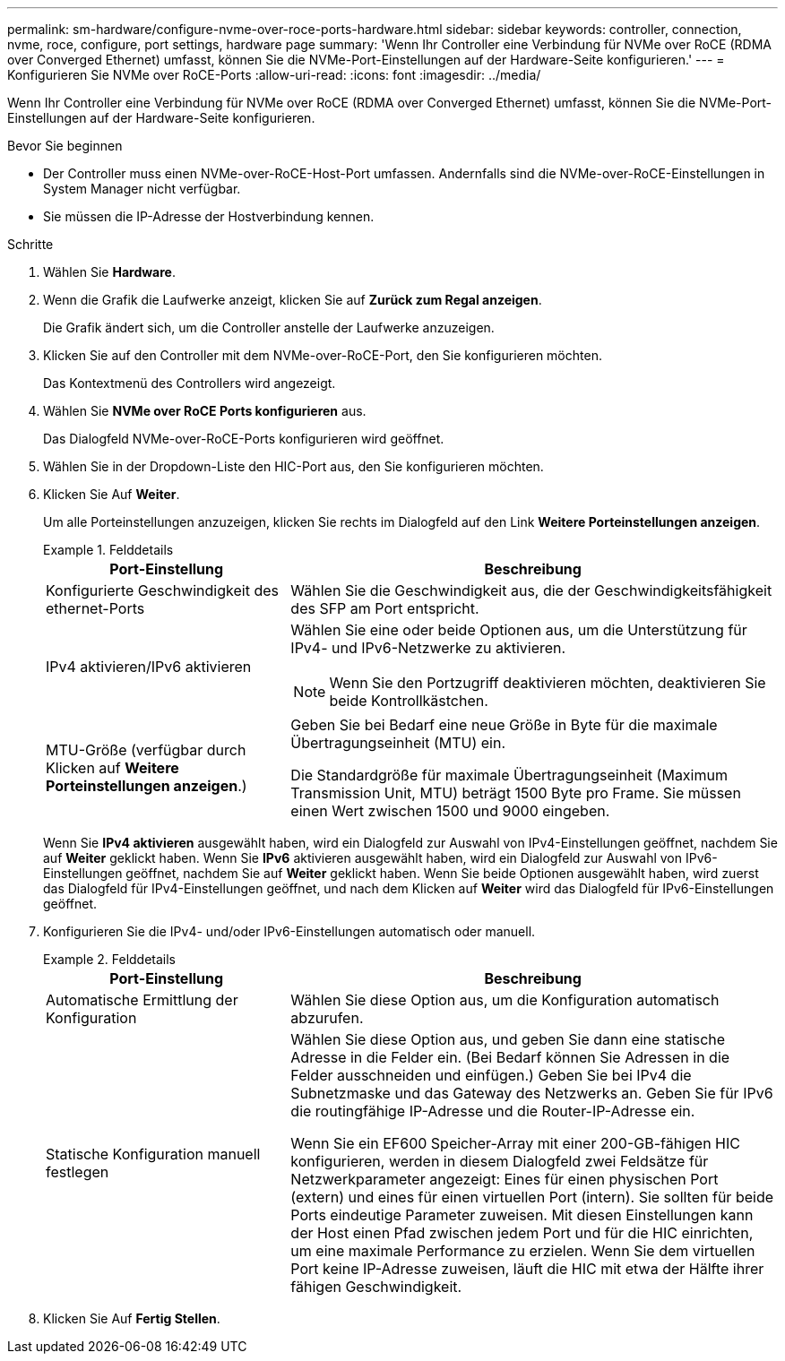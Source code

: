 ---
permalink: sm-hardware/configure-nvme-over-roce-ports-hardware.html 
sidebar: sidebar 
keywords: controller, connection, nvme, roce, configure, port settings, hardware page 
summary: 'Wenn Ihr Controller eine Verbindung für NVMe over RoCE (RDMA over Converged Ethernet) umfasst, können Sie die NVMe-Port-Einstellungen auf der Hardware-Seite konfigurieren.' 
---
= Konfigurieren Sie NVMe over RoCE-Ports
:allow-uri-read: 
:icons: font
:imagesdir: ../media/


[role="lead"]
Wenn Ihr Controller eine Verbindung für NVMe over RoCE (RDMA over Converged Ethernet) umfasst, können Sie die NVMe-Port-Einstellungen auf der Hardware-Seite konfigurieren.

.Bevor Sie beginnen
* Der Controller muss einen NVMe-over-RoCE-Host-Port umfassen. Andernfalls sind die NVMe-over-RoCE-Einstellungen in System Manager nicht verfügbar.
* Sie müssen die IP-Adresse der Hostverbindung kennen.


.Schritte
. Wählen Sie *Hardware*.
. Wenn die Grafik die Laufwerke anzeigt, klicken Sie auf *Zurück zum Regal anzeigen*.
+
Die Grafik ändert sich, um die Controller anstelle der Laufwerke anzuzeigen.

. Klicken Sie auf den Controller mit dem NVMe-over-RoCE-Port, den Sie konfigurieren möchten.
+
Das Kontextmenü des Controllers wird angezeigt.

. Wählen Sie *NVMe over RoCE Ports konfigurieren* aus.
+
Das Dialogfeld NVMe-over-RoCE-Ports konfigurieren wird geöffnet.

. Wählen Sie in der Dropdown-Liste den HIC-Port aus, den Sie konfigurieren möchten.
. Klicken Sie Auf *Weiter*.
+
Um alle Porteinstellungen anzuzeigen, klicken Sie rechts im Dialogfeld auf den Link *Weitere Porteinstellungen anzeigen*.

+
.Felddetails
====
[cols="2a,4a"]
|===
| Port-Einstellung | Beschreibung 


 a| 
Konfigurierte Geschwindigkeit des ethernet-Ports
 a| 
Wählen Sie die Geschwindigkeit aus, die der Geschwindigkeitsfähigkeit des SFP am Port entspricht.



 a| 
IPv4 aktivieren/IPv6 aktivieren
 a| 
Wählen Sie eine oder beide Optionen aus, um die Unterstützung für IPv4- und IPv6-Netzwerke zu aktivieren.


NOTE: Wenn Sie den Portzugriff deaktivieren möchten, deaktivieren Sie beide Kontrollkästchen.



 a| 
MTU-Größe (verfügbar durch Klicken auf *Weitere Porteinstellungen anzeigen*.)
 a| 
Geben Sie bei Bedarf eine neue Größe in Byte für die maximale Übertragungseinheit (MTU) ein.

Die Standardgröße für maximale Übertragungseinheit (Maximum Transmission Unit, MTU) beträgt 1500 Byte pro Frame. Sie müssen einen Wert zwischen 1500 und 9000 eingeben.

|===
====
+
Wenn Sie *IPv4 aktivieren* ausgewählt haben, wird ein Dialogfeld zur Auswahl von IPv4-Einstellungen geöffnet, nachdem Sie auf *Weiter* geklickt haben. Wenn Sie *IPv6* aktivieren ausgewählt haben, wird ein Dialogfeld zur Auswahl von IPv6-Einstellungen geöffnet, nachdem Sie auf *Weiter* geklickt haben. Wenn Sie beide Optionen ausgewählt haben, wird zuerst das Dialogfeld für IPv4-Einstellungen geöffnet, und nach dem Klicken auf *Weiter* wird das Dialogfeld für IPv6-Einstellungen geöffnet.

. Konfigurieren Sie die IPv4- und/oder IPv6-Einstellungen automatisch oder manuell.
+
.Felddetails
====
[cols="2a,4a"]
|===
| Port-Einstellung | Beschreibung 


 a| 
Automatische Ermittlung der Konfiguration
 a| 
Wählen Sie diese Option aus, um die Konfiguration automatisch abzurufen.



 a| 
Statische Konfiguration manuell festlegen
 a| 
Wählen Sie diese Option aus, und geben Sie dann eine statische Adresse in die Felder ein. (Bei Bedarf können Sie Adressen in die Felder ausschneiden und einfügen.) Geben Sie bei IPv4 die Subnetzmaske und das Gateway des Netzwerks an. Geben Sie für IPv6 die routingfähige IP-Adresse und die Router-IP-Adresse ein.

Wenn Sie ein EF600 Speicher-Array mit einer 200-GB-fähigen HIC konfigurieren, werden in diesem Dialogfeld zwei Feldsätze für Netzwerkparameter angezeigt: Eines für einen physischen Port (extern) und eines für einen virtuellen Port (intern). Sie sollten für beide Ports eindeutige Parameter zuweisen. Mit diesen Einstellungen kann der Host einen Pfad zwischen jedem Port und für die HIC einrichten, um eine maximale Performance zu erzielen. Wenn Sie dem virtuellen Port keine IP-Adresse zuweisen, läuft die HIC mit etwa der Hälfte ihrer fähigen Geschwindigkeit.

|===
====
. Klicken Sie Auf *Fertig Stellen*.

